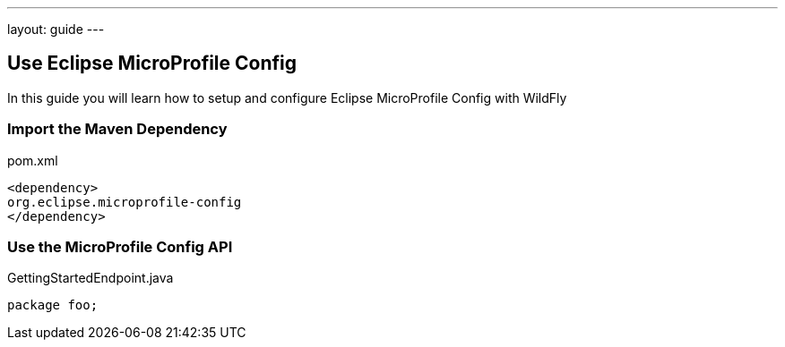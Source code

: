 ---
layout: guide
---

== Use Eclipse MicroProfile Config
:summary: Use Eclipse MicroProfile Config with WildFly

In this guide you will learn how to setup and configure Eclipse MicroProfile Config with WildFly

=== Import the Maven Dependency

[source,xml]
.pom.xml
----
<dependency>
org.eclipse.microprofile-config
</dependency>
----

=== Use the MicroProfile Config API

[source,java]
.GettingStartedEndpoint.java
----
package foo;
----